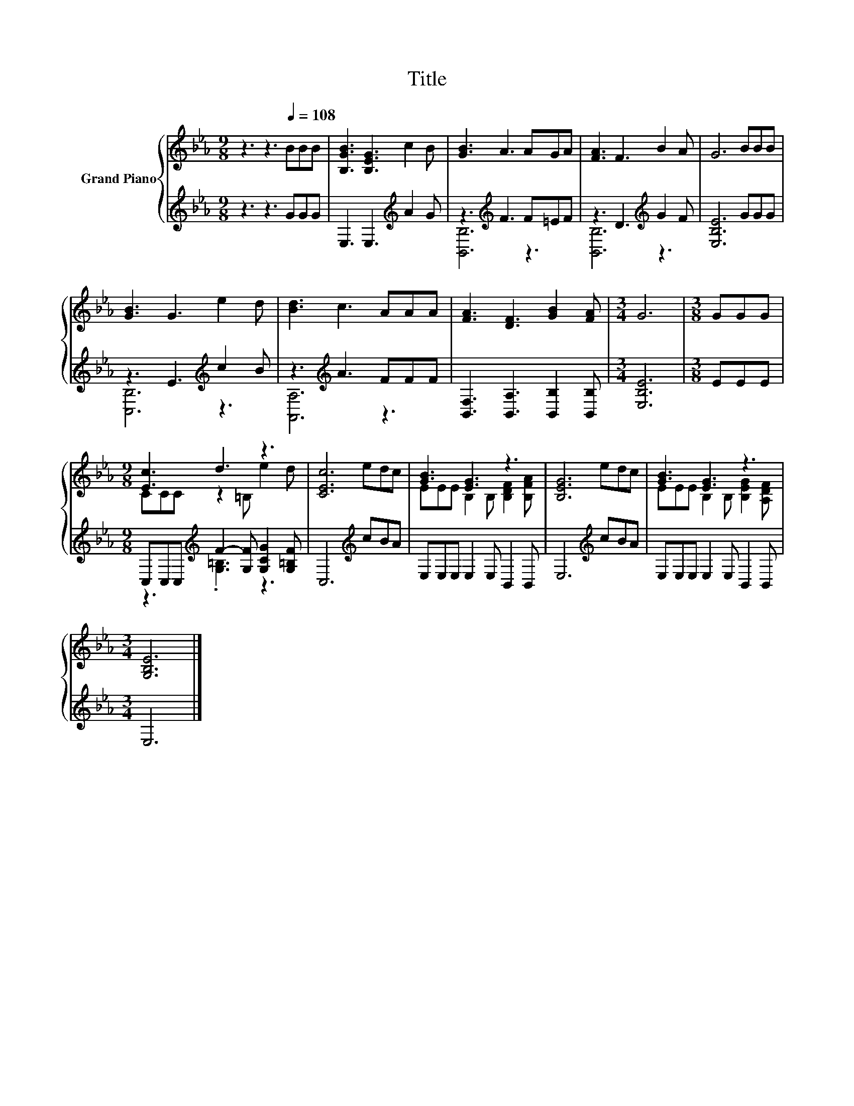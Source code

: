 X:1
T:Title
%%score { ( 1 4 ) | ( 2 3 ) }
L:1/8
M:9/8
K:Eb
V:1 treble nm="Grand Piano"
V:4 treble 
V:2 treble 
V:3 treble 
V:1
 z3 z3[Q:1/4=108] BBB | [B,GB]3 [B,EG]3 c2 B | [GB]3 A3 AGA | [FA]3 F3 B2 A | G6 BBB | %5
 [GB]3 G3 e2 d | [Bd]3 c3 AAA | [FA]3 [DF]3 [GB]2 [FA] |[M:3/4] G6 |[M:3/8] GGG | %10
[M:9/8] [Ec]3 d3 z3 | [CEc]6 edc | [GB]3 [EG]3 z3 | [B,EG]6 edc | [GB]3 [EG]3 z3 | %15
[M:3/4] [G,B,E]6 |] %16
V:2
 z3 z3 GGG | E,3 E,3[K:treble] A2 G | z3[K:treble] F3 F=EF | z3 D3[K:treble] G2 F | [E,B,E]6 GGG | %5
 z3 E3[K:treble] c2 B | z3[K:treble] A3 FFF | [B,,F,]3 [B,,A,]3 [B,,B,]2 [B,,B,] | %8
[M:3/4] [E,B,E]6 |[M:3/8] EEE |[M:9/8] C,C,C,[K:treble] F2- [G,F] [G,CG]2 [G,=B,F] | %11
 C,6[K:treble] cBA | E,E,E, E,2 E, B,,2 B,, | E,6[K:treble] cBA | E,E,E, E,2 E, B,,2 B,, | %15
[M:3/4] E,6 |] %16
V:3
 x9 | x6[K:treble] x3 | [B,,B,]6[K:treble] z3 | [B,,B,]6[K:treble] z3 | x9 | [C,B,]6[K:treble] z3 | %6
 [A,,A,]6[K:treble] z3 | x9 |[M:3/4] x6 |[M:3/8] x3 |[M:9/8] z3[K:treble] .[G,=B,]3 z3 | %11
 x6[K:treble] x3 | x9 | x6[K:treble] x3 | x9 |[M:3/4] x6 |] %16
V:4
 x9 | x9 | x9 | x9 | x9 | x9 | x9 | x9 |[M:3/4] x6 |[M:3/8] x3 |[M:9/8] CCC z2 =B, e2 d | x9 | %12
 EEE B,2 B, [B,DF]2 [B,FA] | x9 | EEE B,2 B, [B,EG]2 [A,DF] |[M:3/4] x6 |] %16


